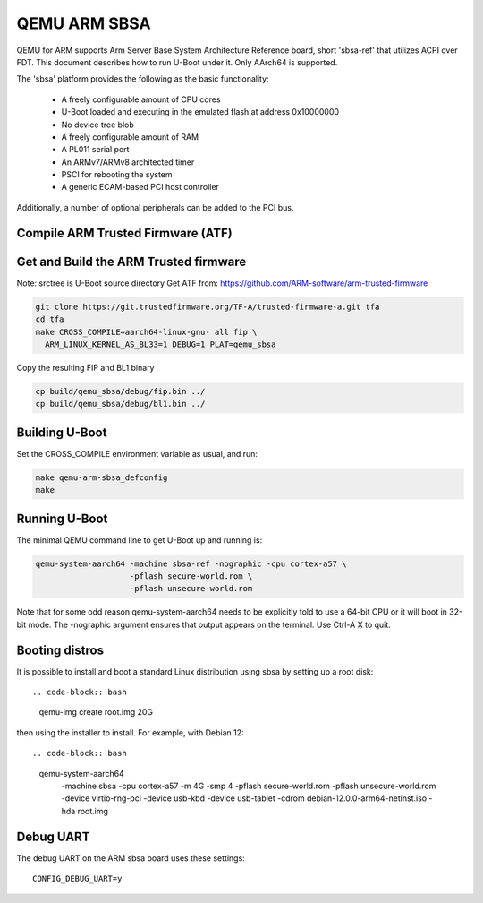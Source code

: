 .. SPDX-License-Identifier: GPL-2.0+
.. Copyright (C) 2024, Patrick Rudolph <patrick.rudolph@9elements.com>

QEMU ARM SBSA
=============

QEMU for ARM supports Arm Server Base System Architecture Reference board,
short 'sbsa-ref' that utilizes ACPI over FDT. This document describes how to run
U-Boot under it. Only AArch64 is supported.

The 'sbsa' platform provides the following as the basic functionality:

    - A freely configurable amount of CPU cores
    - U-Boot loaded and executing in the emulated flash at address 0x10000000
    - No device tree blob
    - A freely configurable amount of RAM
    - A PL011 serial port
    - An ARMv7/ARMv8 architected timer
    - PSCI for rebooting the system
    - A generic ECAM-based PCI host controller

Additionally, a number of optional peripherals can be added to the PCI bus.

Compile ARM Trusted Firmware (ATF)
----------------------------------

Get and Build the ARM Trusted firmware
--------------------------------------

Note: srctree is U-Boot source directory
Get ATF from: https://github.com/ARM-software/arm-trusted-firmware

.. code-block:: bash

  git clone https://git.trustedfirmware.org/TF-A/trusted-firmware-a.git tfa
  cd tfa
  make CROSS_COMPILE=aarch64-linux-gnu- all fip \
    ARM_LINUX_KERNEL_AS_BL33=1 DEBUG=1 PLAT=qemu_sbsa

Copy the resulting FIP and BL1 binary

.. code-block:: bash

  cp build/qemu_sbsa/debug/fip.bin ../
  cp build/qemu_sbsa/debug/bl1.bin ../

Building U-Boot
---------------
Set the CROSS_COMPILE environment variable as usual, and run:

.. code-block:: bash

    make qemu-arm-sbsa_defconfig
    make

Running U-Boot
--------------
The minimal QEMU command line to get U-Boot up and running is:

.. code-block:: bash

    qemu-system-aarch64 -machine sbsa-ref -nographic -cpu cortex-a57 \
                        -pflash secure-world.rom \
                        -pflash unsecure-world.rom

Note that for some odd reason qemu-system-aarch64 needs to be explicitly
told to use a 64-bit CPU or it will boot in 32-bit mode. The -nographic argument
ensures that output appears on the terminal. Use Ctrl-A X to quit.

Booting distros
---------------

It is possible to install and boot a standard Linux distribution using
sbsa by setting up a root disk::

.. code-block:: bash

    qemu-img create root.img 20G

then using the installer to install. For example, with Debian 12::

.. code-block:: bash

    qemu-system-aarch64 \
      -machine sbsa -cpu cortex-a57 -m 4G -smp 4 \
      -pflash secure-world.rom \
      -pflash unsecure-world.rom \
      -device virtio-rng-pci \
      -device usb-kbd -device usb-tablet \
      -cdrom debian-12.0.0-arm64-netinst.iso \
      -hda root.img

Debug UART
----------

The debug UART on the ARM sbsa board uses these settings::

    CONFIG_DEBUG_UART=y
